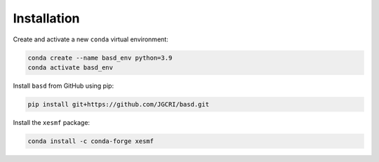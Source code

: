 Installation
============

Create and activate a new ``conda`` virtual environment:

.. code-block:: console

  conda create --name basd_env python=3.9
  conda activate basd_env

Install ``basd`` from GitHub using pip:

.. code-block:: console

  pip install git+https://github.com/JGCRI/basd.git

Install the ``xesmf`` package:

.. code-block:: console

  conda install -c conda-forge xesmf
